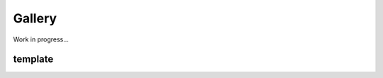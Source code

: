 Gallery
=====

.. _gallery:

Work in progress...

template
--------

.. image:: ./gallery_imgs/template1.png
   :width: 240px



